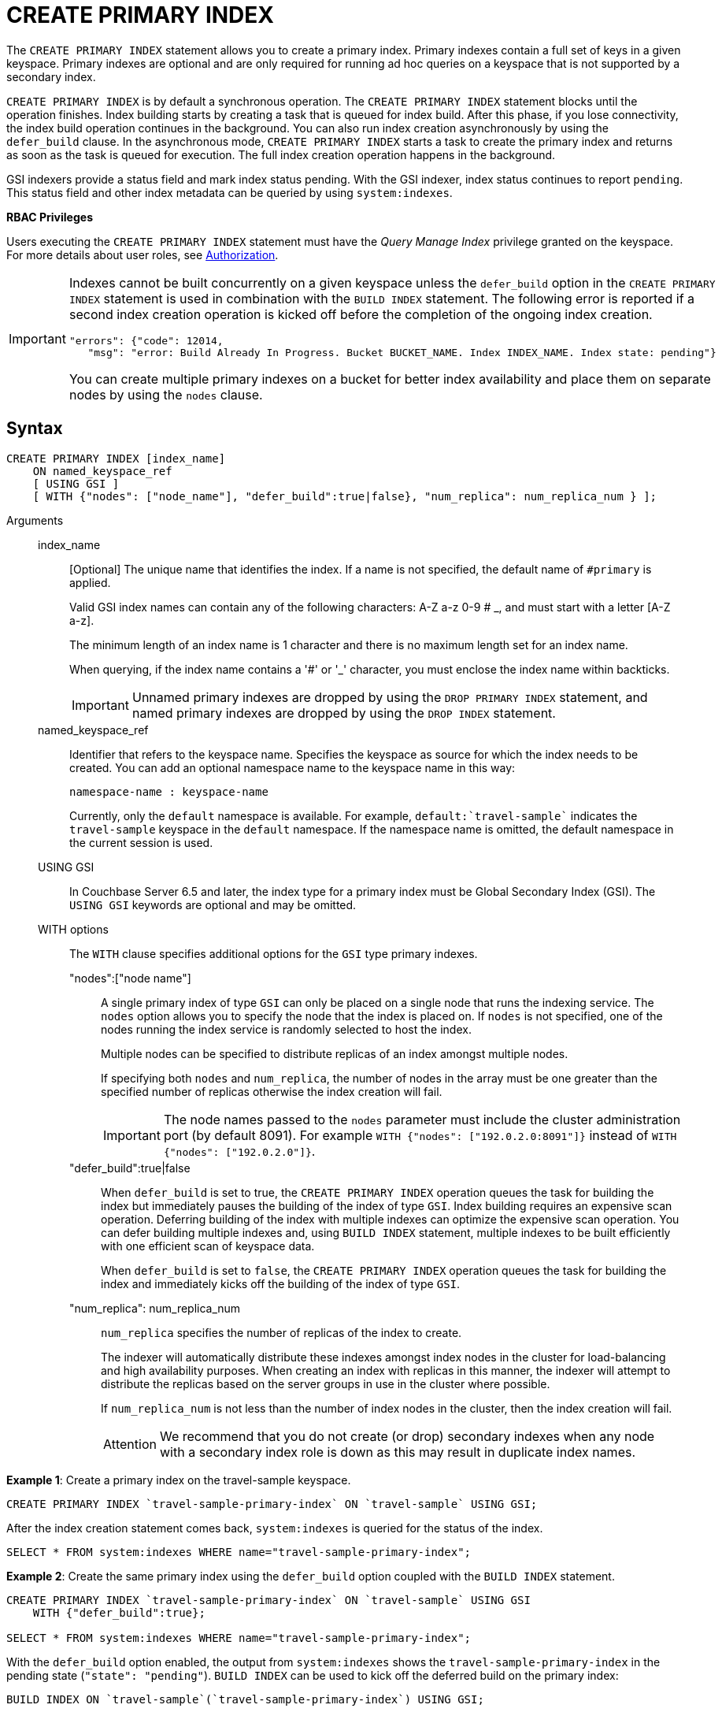 = CREATE PRIMARY INDEX

The `CREATE PRIMARY INDEX` statement allows you to create a primary index.
Primary indexes contain a full set of keys in a given keyspace.
Primary indexes are optional and are only required for running ad hoc queries on a keyspace that is not supported by a secondary index.

`CREATE PRIMARY INDEX` is by default a synchronous operation.
The `CREATE PRIMARY INDEX` statement blocks until the operation finishes.
Index building starts by creating a task that is queued for index build.
After this phase, if you lose connectivity, the index build operation continues in the background.
You can also run index creation asynchronously by using the `defer_build` clause.
In the asynchronous mode, `CREATE PRIMARY INDEX` starts a task to create the primary index and returns as soon as the task is queued for execution.
The full index creation operation happens in the background.

GSI indexers provide a status field and mark index status pending.
With the GSI indexer, index status continues to report `pending`.
This status field and other index metadata can be queried by using `system:indexes`.

*RBAC Privileges*

Users executing the `CREATE PRIMARY INDEX` statement must have the _Query Manage Index_ privilege granted on the keyspace.
For more details about user roles, see
xref:learn:security/authorization-overview.adoc[Authorization].

[IMPORTANT]
====
Indexes cannot be built concurrently on a given keyspace unless the `defer_build` option in the `CREATE PRIMARY INDEX` statement is used in combination with the `BUILD INDEX` statement.
The following error is reported if a second index creation operation is kicked off before the completion of the ongoing index creation.

----
"errors": {"code": 12014,
   "msg": "error: Build Already In Progress. Bucket BUCKET_NAME. Index INDEX_NAME. Index state: pending"}
----

You can create multiple primary indexes on a bucket for better index availability and place them on separate nodes by using the `nodes` clause.
====

== Syntax

----
CREATE PRIMARY INDEX [index_name]
    ON named_keyspace_ref
    [ USING GSI ]
    [ WITH {"nodes": ["node_name"], "defer_build":true|false}, "num_replica": num_replica_num } ];
----

Arguments::
index_name;;
[Optional]  The unique name that identifies the index.
If a name is not specified, the default name of `#primary` is applied.
+
Valid GSI index names can contain any of the following characters: A-Z a-z 0-9 # _, and must start with a letter [A-Z a-z].
+
The minimum length of an index name is 1 character and there is no maximum length set for an index name.
+
When querying, if the index name contains a '&#35;' or '_' character, you must enclose the index name within backticks.
+
IMPORTANT: Unnamed primary indexes are dropped by using the `DROP PRIMARY INDEX` statement, and named primary indexes are dropped by using the `DROP INDEX` statement.

named_keyspace_ref;;
Identifier that refers to the keyspace name.
Specifies the keyspace as source for which the index needs to be created.
You can add an optional namespace name to the keyspace name in this way:
+
----
namespace-name : keyspace-name
----
+
Currently, only the `default` namespace is available.
For example, `default:{backtick}travel-sample{backtick}` indicates the `travel-sample` keyspace in the `default` namespace.
If the namespace name is omitted, the default namespace in the current session is used.

USING GSI;;
In Couchbase Server 6.5 and later, the index type for a primary index must be Global Secondary Index (GSI).
The `USING GSI` keywords are optional and may be omitted.

WITH options;; The `WITH` clause specifies additional options for the `GSI` type primary indexes.
"nodes":["node name"]:::
A single primary index of type `GSI` can only be placed on a single node that runs the indexing service.
The `nodes` option allows you to specify the node that the index is placed on.
If `nodes` is not specified, one of the nodes running the index service is randomly selected to host the index.
+
Multiple nodes can be specified to distribute replicas of an index amongst multiple nodes.
+
If specifying both [.var]`nodes` and [.var]`num_replica`, the number of nodes in the array must be one greater than the specified number of replicas otherwise the index creation will fail.
+
IMPORTANT: The node names passed to the `nodes` parameter must include the cluster administration port (by default 8091).
For example `WITH {"nodes": ["192.0.2.0:8091"]}` instead of `WITH {"nodes": ["192.0.2.0"]}`.

"defer_build":true|false:::
When `defer_build` is set to true, the `CREATE PRIMARY INDEX` operation queues the task for building the index but immediately pauses the building of the index of type `GSI`.
Index building requires an expensive scan operation.
Deferring building of the index with multiple indexes can optimize the expensive scan operation.
You can defer building multiple indexes and, using `BUILD INDEX` statement, multiple indexes to be built efficiently with one efficient scan of keyspace data.
+
When `defer_build` is set to `false`, the `CREATE PRIMARY INDEX` operation queues the task for building the index and immediately kicks off the building of the index of type `GSI`.

"num_replica": num_replica_num:::
[.var]`num_replica` specifies the number of replicas of the index to create.
+
The indexer will automatically distribute these indexes amongst index nodes in the cluster for load-balancing and high availability purposes.
When creating an index with replicas in this manner, the indexer will attempt to distribute the replicas based on the server groups in use in the cluster where possible.
+
If [.var]`num_replica_num` is not less than the number of index nodes in the cluster, then the index creation will fail.
+
[caption=Attention]
IMPORTANT: We recommend that you do not create (or drop) secondary indexes when any node with a secondary index role is down as this may result in duplicate index names.

*Example 1*: Create a primary index on the travel-sample keyspace.

----
CREATE PRIMARY INDEX `travel-sample-primary-index` ON `travel-sample` USING GSI;
----

After the index creation statement comes back, `system:indexes` is queried for the status of the index.

----
SELECT * FROM system:indexes WHERE name="travel-sample-primary-index";
----

*Example 2*: Create the same primary index using the `defer_build` option coupled with the `BUILD INDEX` statement.

----
CREATE PRIMARY INDEX `travel-sample-primary-index` ON `travel-sample` USING GSI
    WITH {"defer_build":true};

SELECT * FROM system:indexes WHERE name="travel-sample-primary-index";
----

With the `defer_build` option enabled, the output from `system:indexes` shows the `travel-sample-primary-index` in the pending state (`"state": "pending"`).
`BUILD INDEX` can be used to kick off the deferred build on the primary index:

----
BUILD INDEX ON `travel-sample`(`travel-sample-primary-index`) USING GSI;

SELECT * FROM system:indexes WHERE name="travel-sample-primary-index";
----

== Primary scan timeout

For a primary index scan on any keyspace size, the query engine guarantees that the client is not exposed to scan timeout if the indexer throws a scan timeout after it has returned a greater than zero sized subset of primary keys.
To complete the scan, the query engine performs successive scans of the primary index until all the primary keys have been returned.
It is possible that the indexer throws scan timeout without returning any primary keys, and in this event the query engine returns scan timeout to the client.

For example, if the indexer cannot find a snapshot that satisfies the consistency guarantee of the query within the timeout limit, it will timeout without returning any primary keys.

For secondary index scans, the query engine does not handle scan timeout, and returns index scan timeout error to the client.
You can handle scan timeout on a secondary index by increasing the indexer timeout setting (See
xref:manage:manage-settings/query-settings.adoc[Query Settings]) or preferably by defining and using a more selective index.
